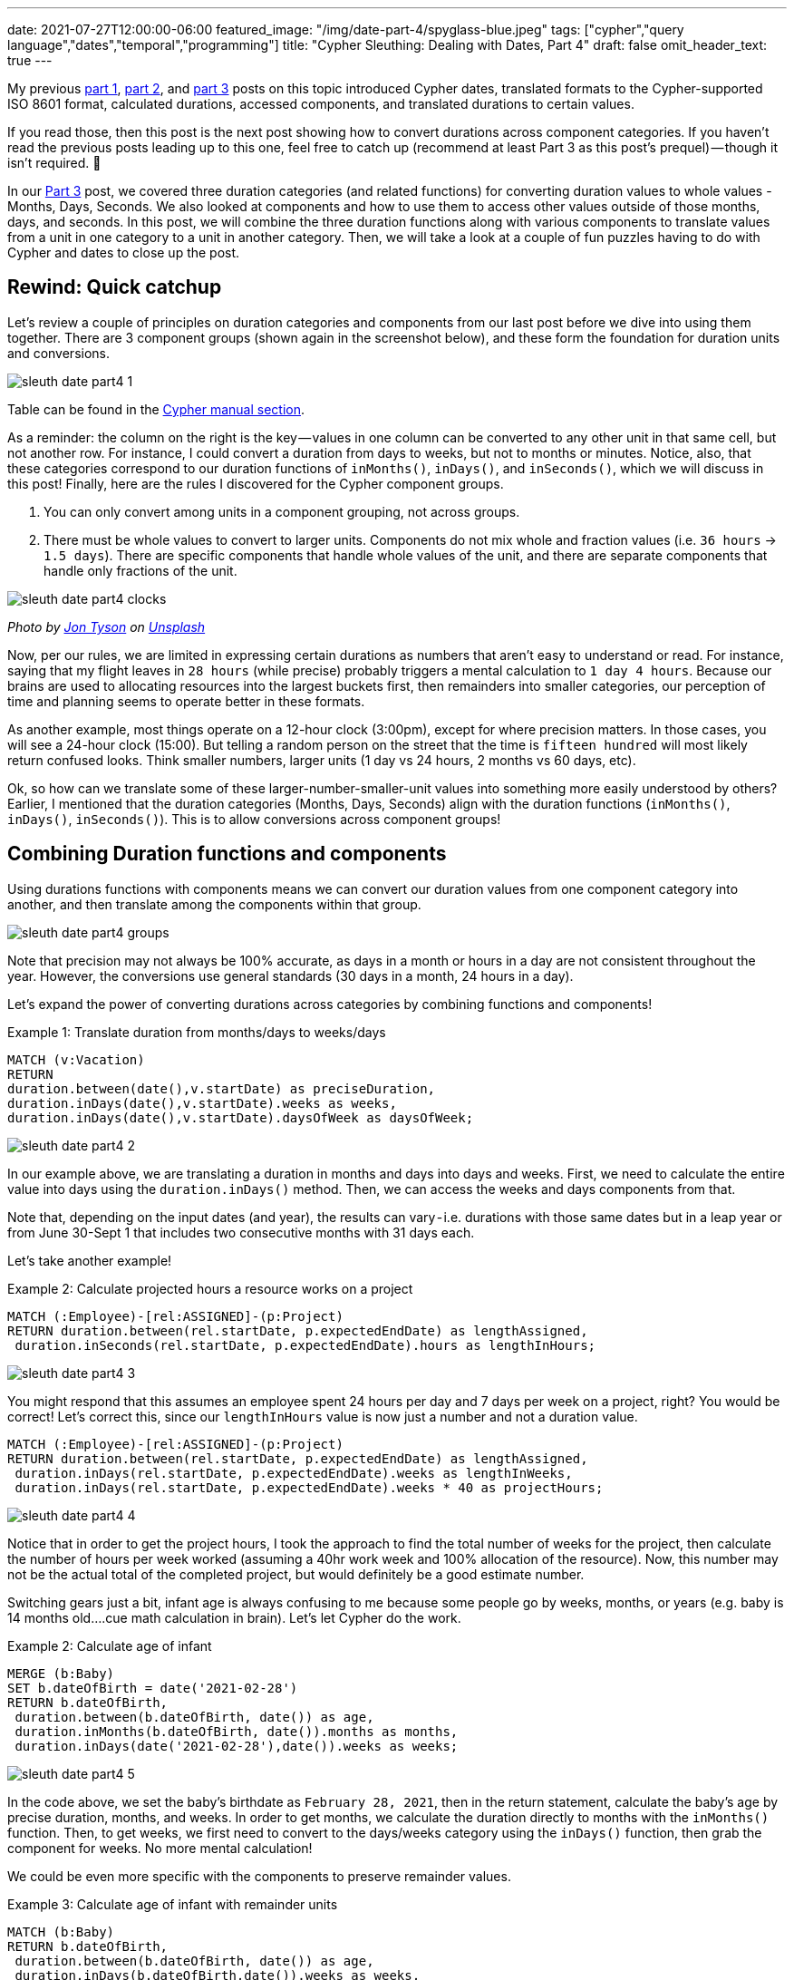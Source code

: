 ---
date: 2021-07-27T12:00:00-06:00
featured_image: "/img/date-part-4/spyglass-blue.jpeg"
tags: ["cypher","query language","dates","temporal","programming"]
title: "Cypher Sleuthing: Dealing with Dates, Part 4"
draft: false
omit_header_text: true
---

My previous https://jmhreif.com/blog/cypher-sleuthing-dates-part1/[part 1^], https://jmhreif.com/blog/cypher-sleuthing-dates-part2/[part 2^], and https://jmhreif.com/blog/cypher-sleuthing-dates-part3/[part 3^] posts on this topic introduced Cypher dates, translated formats to the Cypher-supported ISO 8601 format, calculated durations, accessed components, and translated durations to certain values.

If you read those, then this post is the next post showing how to convert durations across component categories. If you haven’t read the previous posts leading up to this one, feel free to catch up (recommend at least Part 3 as this post’s prequel) — though it isn’t required. 🙂

In our https://jmhreif.com/blog/cypher-sleuthing-dates-part3/[Part 3^] post, we covered three duration categories (and related functions) for converting duration values to whole values - Months, Days, Seconds. We also looked at components and how to use them to access other values outside of those months, days, and seconds. In this post, we will combine the three duration functions along with various components to translate values from a unit in one category to a unit in another category. Then, we will take a look at a couple of fun puzzles having to do with Cypher and dates to close up the post.

== Rewind: Quick catchup

Let’s review a couple of principles on duration categories and components from our last post before we dive into using them together. There are 3 component groups (shown again in the screenshot below), and these form the foundation for duration units and conversions.

image::/img/date-part-4/sleuth_date_part4_1.png[]

Table can be found in the https://neo4j.com/docs/cypher-manual/current/syntax/temporal/#cypher-temporal-accessing-components-durations[Cypher manual section^].

As a reminder: the column on the right is the key — values in one column can be converted to any other unit in that same cell, but not another row. For instance, I could convert a duration from days to weeks, but not to months or minutes. Notice, also, that these categories correspond to our duration functions of `inMonths()`, `inDays()`, and `inSeconds()`, which we will discuss in this post! Finally, here are the rules I discovered for the Cypher component groups.

1. You can only convert among units in a component grouping, not across groups.
2. There must be whole values to convert to larger units. Components do not mix whole and fraction values (i.e. `36 hours` -> `1.5 days`). There are specific components that handle whole values of the unit, and there are separate components that handle only fractions of the unit.

image::/img/date-part-4/sleuth_date_part4_clocks.jpeg[]

_Photo by https://medium.com/r/?url=https%3A%2F%2Funsplash.com%2F%40jontyson%3Futm_source%3Dmedium%26utm_medium%3Dreferral[Jon Tyson] on https://unsplash.com/s/photos/clocks?utm_source=unsplash&utm_medium=referral&utm_content=creditCopyText[Unsplash]_

Now, per our rules, we are limited in expressing certain durations as numbers that aren’t easy to understand or read. For instance, saying that my flight leaves in `28 hours` (while precise) probably triggers a mental calculation to `1 day 4 hours`. Because our brains are used to allocating resources into the largest buckets first, then remainders into smaller categories, our perception of time and planning seems to operate better in these formats.

As another example, most things operate on a 12-hour clock (3:00pm), except for where precision matters. In those cases, you will see a 24-hour clock (15:00). But telling a random person on the street that the time is `fifteen hundred` will most likely return confused looks. Think smaller numbers, larger units (1 day vs 24 hours, 2 months vs 60 days, etc).

Ok, so how can we translate some of these larger-number-smaller-unit values into something more easily understood by others? Earlier, I mentioned that the duration categories (Months, Days, Seconds) align with the duration functions (`inMonths()`, `inDays()`, `inSeconds()`). This is to allow conversions across component groups!

== Combining Duration functions and components

Using durations functions with components means we can convert our duration values from one component category into another, and then translate among the components within that group.

image::/img/date-part-4/sleuth_date_part4_groups.png[]

Note that precision may not always be 100% accurate, as days in a month or hours in a day are not consistent throughout the year. However, the conversions use general standards (30 days in a month, 24 hours in a day).

Let’s expand the power of converting durations across categories by combining functions and components!

Example 1: Translate duration from months/days to weeks/days
[source,cypher]
```
MATCH (v:Vacation)
RETURN
duration.between(date(),v.startDate) as preciseDuration,
duration.inDays(date(),v.startDate).weeks as weeks, 
duration.inDays(date(),v.startDate).daysOfWeek as daysOfWeek;
```

image::/img/date-part-4/sleuth_date_part4_2.png[]

In our example above, we are translating a duration in months and days into days and weeks. First, we need to calculate the entire value into days using the `duration.inDays()` method. Then, we can access the weeks and days components from that.

Note that, depending on the input dates (and year), the results can vary - i.e. durations with those same dates but in a leap year or from June 30-Sept 1 that includes two consecutive months with 31 days each.

Let’s take another example!

Example 2: Calculate projected hours a resource works on a project
[source,cypher]
```
MATCH (:Employee)-[rel:ASSIGNED]-(p:Project)
RETURN duration.between(rel.startDate, p.expectedEndDate) as lengthAssigned, 
 duration.inSeconds(rel.startDate, p.expectedEndDate).hours as lengthInHours;
```

image::/img/date-part-4/sleuth_date_part4_3.png[]

You might respond that this assumes an employee spent 24 hours per day and 7 days per week on a project, right? You would be correct! Let’s correct this, since our `lengthInHours` value is now just a number and not a duration value.

[source,cypher]
```
MATCH (:Employee)-[rel:ASSIGNED]-(p:Project)
RETURN duration.between(rel.startDate, p.expectedEndDate) as lengthAssigned, 
 duration.inDays(rel.startDate, p.expectedEndDate).weeks as lengthInWeeks, 
 duration.inDays(rel.startDate, p.expectedEndDate).weeks * 40 as projectHours;
```

image::/img/date-part-4/sleuth_date_part4_4.png[]

Notice that in order to get the project hours, I took the approach to find the total number of weeks for the project, then calculate the number of hours per week worked (assuming a 40hr work week and 100% allocation of the resource). Now, this number may not be the actual total of the completed project, but would definitely be a good estimate number.

Switching gears just a bit, infant age is always confusing to me because some people go by weeks, months, or years (e.g. baby is 14 months old….cue math calculation in brain). Let’s let Cypher do the work.

Example 2: Calculate age of infant
[source,cypher]
```
MERGE (b:Baby)
SET b.dateOfBirth = date('2021-02-28')
RETURN b.dateOfBirth, 
 duration.between(b.dateOfBirth, date()) as age, 
 duration.inMonths(b.dateOfBirth, date()).months as months, 
 duration.inDays(date('2021-02-28'),date()).weeks as weeks;
```

image::/img/date-part-4/sleuth_date_part4_5.png[]

In the code above, we set the baby’s birthdate as `February 28, 2021`, then in the return statement, calculate the baby’s age by precise duration, months, and weeks. In order to get months, we calculate the duration directly to months with the `inMonths()` function. Then, to get weeks, we first need to convert to the days/weeks category using the `inDays()` function, then grab the component for weeks. No more mental calculation!

We could be even more specific with the components to preserve remainder values.

Example 3: Calculate age of infant with remainder units
[source,cypher]
```
MATCH (b:Baby)
RETURN b.dateOfBirth, 
 duration.between(b.dateOfBirth, date()) as age, 
 duration.inDays(b.dateOfBirth,date()).weeks as weeks, 
 duration.inDays(b.dateOfBirth,date()).daysOfWeek as daysOfWeek;
```

image::/img/date-part-4/sleuth_date_part4_6.png[]

We could use this in a baby tracker app to tell us that a baby is exactly `19 weeks and 1 day old`. This could also be used for more precision on a product/application being live, amount of time without incidents, or many other use cases!

== Cypher puzzles

In the past couple of weeks, I have come across a couple of fun puzzles with Cypher dates that I’d like to share with you. I will include answers, but I’ll post those at the bottom, so that those who want to challenge themself without peeking first can solve the puzzles.

=== Postgres SQL ranges

The first challenge is a calendar appointment query. Postgres received an update, which improves queries in SQL for range data. This gives us a fun opportunity to see what Cypher’s version of this looks like. Let’s take a look at the question.

* Available dates in the next month (https://twitter.com/craigkerstiens/status/1402688838124802054)

Updated SQL solution:
[source,sql]
```
SELECT datemultirange(daterange('2021-06-01', '2021-06-30', '[]')) -
  range_agg(appointment_dates) AS availability
FROM appointments
WHERE appointment_dates && daterange('2021-06-01', '2021-06-30', '[]');
```

Solve away! Answer will be posted at the bottom of this post.

=== Weekly progress of year

Our second challenge is to write a Cypher query that visualizes progress through the year on a weekly basis. We will stick to using regular characters to visualize the progress, so it won’t be anything fancy and no extra tools will be needed. Let’s see our task.

* Create a progress bar for how many weeks of the year have passed (include percentage, too)

Example characters for progress visualization:
[source,text]
```
28*'#' + 22*'-'
```

Have at it! Answer will be posted at the bottom of this post.

=== Kudos

Quick shout-out to my colleague https://twitter.com/mesirii[Michael Hunger^] who suggested both of these challenges and provided far cleaner and efficient solutions than those I was able to draft. 😁 Michael is widely revered as the founder of the https://neo4j.com/labs/apoc/[APOC library^], contributor of many other core aspects of Neo4j, and guru on Cypher. He may very well be the cornerstone of Neo4j developers and maintains an impressive presence on all content platforms, so if you have needed help on anything Neo4j-related over the years, there’s a high probability that you have run into him.

=== Solution: Postgres SQL ranges

There are several ways you can write this query, and even more when you start considering different data models. However, we will see two solutions that work, then I’ll include a brief explanation of the logic.

[source,cypher]
```
WITH date('2021-06-01') as start, date('2021-06-30') as end
UNWIND [days IN range(0,duration.between(start,end).days) | start + duration({days:days})] as day
OPTIONAL MATCH (a:Appointment {date:day}) WITH * WHERE a IS NULL
RETURN day;
```

image::/img/date-part-4/sleuth_date_part4_7.png[]

[source,cypher]
```
WITH date('2021-06-01') as start, date('2021-06-30') as end
UNWIND [days IN range(0,duration.between(start,end).days) | start + duration({days:days})] as day
WITH * WHERE NOT EXISTS { (:Appointment {date:day}) }
RETURN day;
```

image::/img/date-part-4/sleuth_date_part4_8.png[]

In both of our solutions, we are first setting a start and end date of the month (you could choose any, but we just picked last month) and unwinding the days between those two dates (from start to end of the duration between) as each day. Then, we take all those `days` and see if there is an appointment that already exists on any of them and return only the remaining days.

=== Solution: Weekly progress of year

Just as with the first challenge’s solution, there are some different ways to tackle this one. You could use a variety of characters and tools to create something intriguing, but we are keeping it simple, clean, and efficient.

[source,cypher]
```
WITH datetime().week as week, 52 as weeks
RETURN reduce(r='',w in range(1,weeks) | r + CASE WHEN w < week THEN '#' ELSE '-' END) + ' ' + (100*week/weeks) +'%' as progress;
```

image::/img/date-part-4/sleuth_date_part4_9.png[]

```
WITH datetime().week as week, 52 as weeks
RETURN reduce(r='',w in range(1,weeks) | r + CASE WHEN w < week THEN '>' WHEN w=week THEN '8' ELSE '<' END) + ' ' + (100*week/weeks) +'%' as progress;
```

image::/img/date-part-4/sleuth_date_part4_10.png[]

The solutions to this problem might appear a bit more complicated, but we can break them down into manageable pieces. First, we need to find out what week of the year is the current week and note the total weeks in the year as our starting and end points. The next line returns the calculation using a https://neo4j.com/docs/cypher-manual/current/functions/list/#functions-reduce[`reduce()` function^], which hops through a list of items and aggregates the current item to the current sum of all previous items. For example, if I had a list of `1,2,3`, then reduce would have final results of `6` (1+2+3).

Inside `reduce()`, we establish a result variable, and loop through each week in the number of weeks in the year (`range(1,weeks)`). On the right side of the pipe character, we then have our expression to aggregate our variable at each item in the list. We evaluate `r` - when the week number from our loop is less than the current week (in the past), we use one character; (solution 2) when the week is current week, we use another character; and when the week is greater than current week (yet-to-come), then we use a different character. Finally, we attach a percentage to the end of the output by calculating the current week number divided by total weeks (28/52) and multiplying the resulting fraction by 100 for the result.

== Wrapping up!

In this post (Part 4!), we have seen how to combine duration functions and components in order to translate durations in one component category to another one. Then, we put our new skills to the test with a couple of Cypher date challenges, stating the problems to solve, and then walking through some solutions and their logic.

If you’d like to see some more Cypher sleuthing, I presented a session at https://neo4j.brand.live/c/2021nodes-homepage[NODES^] (Neo4j’s online developer conference) that covered a high-level overview of these date concepts and other gotchas. The recording is now https://www.youtube.com/watch?v=btTlBg45GDM&list=PL9Hl4pk2FsvXfH-q5aghB2g7AlIztqoaf&index=9[available on YouTube^], so feel free to check it out!

Next post, we will step through the date procedures/functions that the APOC library offers and discuss which ones are replaceable with built-in Cypher functionality or still required to accomplish specific tasks related to temporal data.

Until next time, happy coding!

== Resources

* Cypher Sleuthing: https://jmhreif.com/blog/cypher-sleuthing-dates-part1/[Part 1^]
* Cypher Sleuthing: https://jmhreif.com/blog/cypher-sleuthing-dates-part2/[Part 2^]
* Cypher Sleuthing: https://jmhreif.com/blog/cypher-sleuthing-dates-part3/[Part 3^]
* Cypher Manual: https://neo4j.com/docs/cypher-manual/current/functions/temporal/duration/#functions-duration-computing[Duration functions^]
* Cypher Manual: https://neo4j.com/docs/cypher-manual/current/syntax/temporal/#cypher-temporal-accessing-components-durations[Duration Components^]
* Cypher Manual: https://neo4j.com/docs/cypher-manual/current/functions/list/#functions-reduce[Reduce function^]
* Cypher Manual: https://neo4j.com/docs/cypher-manual/current/functions/list/#functions-range[Range function^]
* NODES 2021: https://www.youtube.com/watch?v=btTlBg45GDM&list=PL9Hl4pk2FsvXfH-q5aghB2g7AlIztqoaf&index=9[Cypher Sleuthing presentation^]